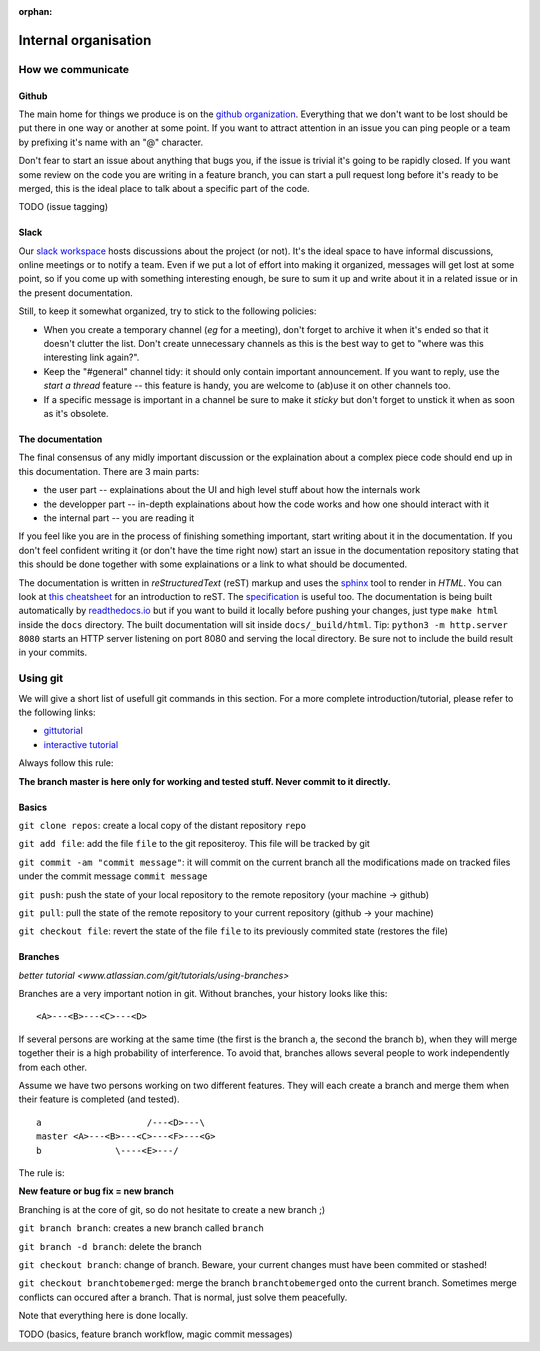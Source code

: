 :orphan:

.. _meta:

*********************
Internal organisation
*********************

How we communicate
==================

Github
------

The main home for things we produce is on the `github organization`_.
Everything that we don't want to be lost should be put there in one way or
another at some point. If you want to attract attention in an issue you
can ping people or a team by prefixing it's name with an "@" character.

Don't fear to start an issue about anything that bugs you, if the issue is
trivial it's going to be rapidly closed. If you want some review on the code
you are writing in a feature branch, you can start a pull request long before
it's ready to be merged, this is the ideal place to talk about a specific part
of the code.

TODO (issue tagging)

Slack
-----

Our `slack workspace`_ hosts discussions about the project (or not). It's the
ideal space to have informal discussions, online meetings or to notify a team.
Even if we put a lot of effort into making it organized, messages will get lost
at some point, so if you come up with something interesting enough, be sure to
sum it up and write about it in a related issue or in the present
documentation.

Still, to keep it somewhat organized, try to stick to the following policies:

- When you create a temporary channel (*eg* for a meeting), don't forget to
  archive it when it's ended so that it doesn't clutter the list. Don't create
  unnecessary channels as this is the best way to get to "where was this
  interesting link again?".
- Keep the "#general" channel tidy: it should only contain important
  announcement. If you want to reply, use the *start a thread* feature -- this
  feature is handy, you are welcome to (ab)use it on other channels too.
- If a specific message is important in a channel be sure to make it *sticky*
  but don't forget to unstick it when as soon as it's obsolete.

The documentation
-----------------

The final consensus of any midly important discussion or the explaination about
a complex piece code should end up in this documentation. There are 3 main parts:

- the user part -- explainations about the UI and high level stuff about
  how the internals work
- the developper part -- in-depth explainations about how the code works and how
  one should interact with it
- the internal part -- you are reading it

If you feel like you are in the process of finishing something important, start
writing about it in the documentation. If you don't feel confident writing it
(or don't have the time right now) start an issue in the documentation
repository stating that this should be done together with some explainations or
a link to what should be documented.

The documentation is written in *reStructuredText* (reST) markup and uses the
`sphinx`_ tool to render in *HTML*. You can look at `this cheatsheet`_ for an
introduction to reST. The `specification`_ is useful too. The documentation is
being built automatically by `readthedocs.io`_ but if you want to build it
locally before pushing your changes, just type ``make html`` inside the
``docs`` directory. The built documentation will sit inside
``docs/_build/html``. Tip: ``python3 -m http.server 8080`` starts an HTTP
server listening on port 8080 and serving the local directory. Be sure not to
include the build result in your commits.


Using git
=========

We will give a short list of usefull git commands in this section.
For a more complete introduction/tutorial, please refer to the following links:

- `gittutorial <https://git-scm.com/docs/gittutorial>`_
- `interactive tutorial <https://try.github.io/levels/1/challenges/1>`_



Always follow this rule: 

**The branch master is here only for working and tested stuff. Never commit to it directly.**


Basics
------------------

``git clone repos``: create a local copy of the distant repository ``repo`` 

``git add file``: add the file ``file`` to the git repositeroy. This file will be tracked by git

``git commit -am "commit message"``: it will commit on the current branch all the modifications made on tracked files under the commit message ``commit message``

``git push``: push the state of your local repository to the remote repository (your machine -> github)

``git pull``: pull the state of the remote repository to your current repository (github -> your machine)

``git checkout file``: revert the state of the file ``file`` to its previously commited state (restores the file)

Branches
------------------
`better tutorial <www.atlassian.com/git/tutorials/using-branches>`

Branches are a very important notion in git. 
Without branches, your history looks like this:

::

    <A>---<B>---<C>---<D>

If several persons are working at the same time (the first is the branch a, the second the branch b), when they will merge together their is a high probability of interference. To avoid that, branches allows several people to work independently from each other.

Assume we have two persons working on two different features. They will each create a branch and merge them when their feature is completed (and tested). 

::

    a                    /---<D>---\
    master <A>---<B>---<C>---<F>---<G>
    b              \----<E>---/


The rule is:

**New feature or bug fix = new branch**

Branching is at the core of git, so do not hesitate to create a new branch ;)


``git branch branch``: creates a new branch called ``branch``

``git branch -d branch``: delete the branch

``git checkout branch``: change of branch. Beware, your current changes must have been commited or stashed!

``git checkout branchtobemerged``: merge the branch ``branchtobemerged`` onto the current branch.
Sometimes merge conflicts can occured after a branch. That is normal, just solve them peacefully.

Note that everything here is done locally.




 

TODO (basics, feature branch workflow, magic commit messages)


.. _github organization: https://github.com/tozti
.. _slack workspace: https://groupware-ens.slack.com
.. _restructured text: http://docutils.sourceforge.net/docs/ref/rst/restructuredtext.html
.. _sphinx: http://www.sphinx-doc.org/en/stable/
.. _this cheatsheet: http://www.sphinx-doc.org/en/stable/rest.html
.. _specification: http://docutils.sourceforge.net/docs/ref/rst/restructuredtext.html
.. _readthedocs.io: https://tozti.readthedocs.io/en/latest/
